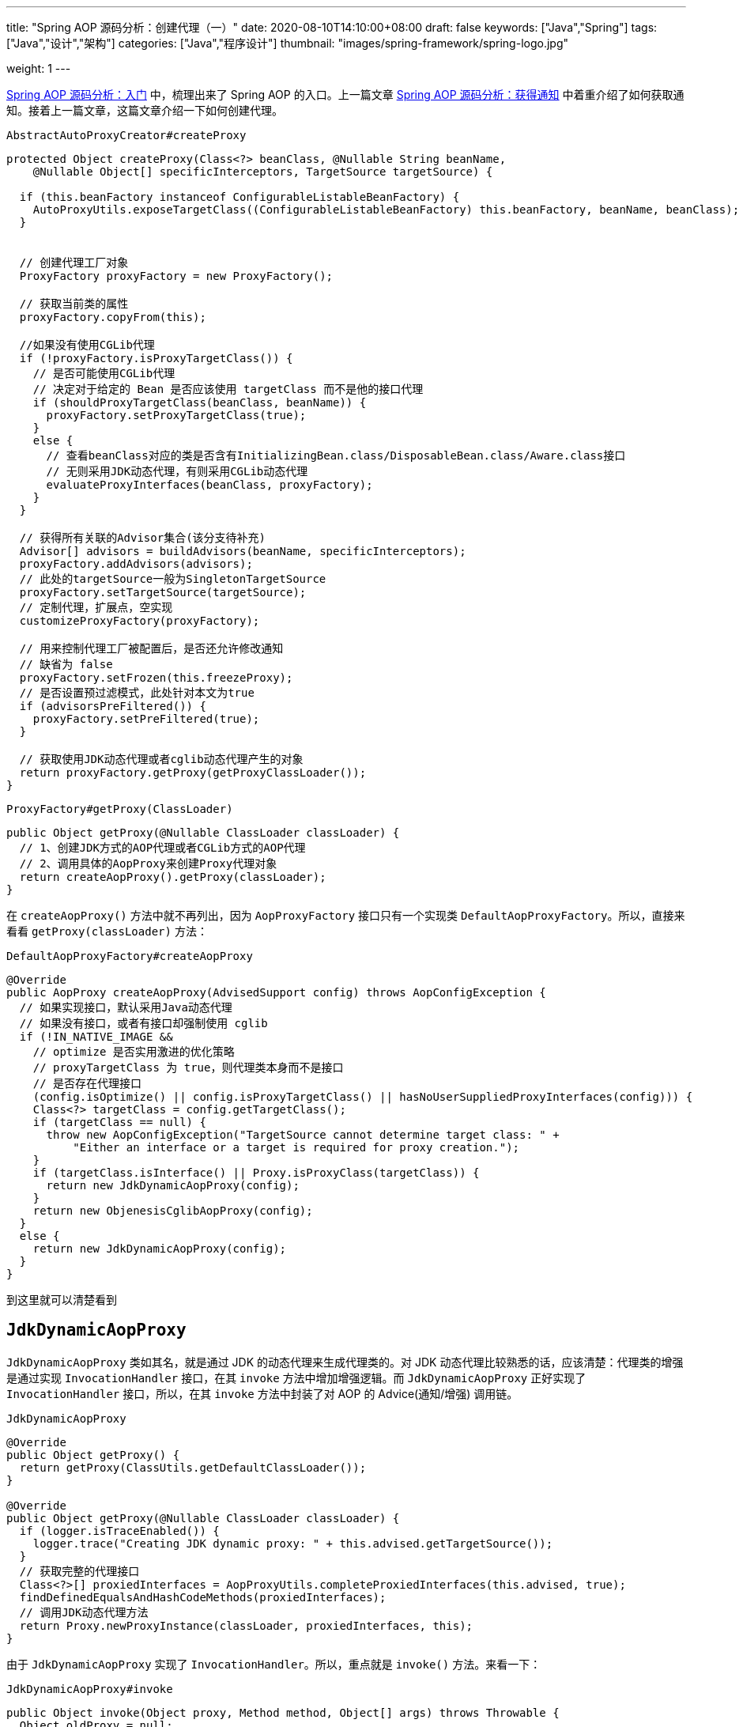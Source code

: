 ---
title: "Spring AOP 源码分析：创建代理（一）"
date: 2020-08-10T14:10:00+08:00
draft: false
keywords: ["Java","Spring"]
tags: ["Java","设计","架构"]
categories: ["Java","程序设计"]
thumbnail: "images/spring-framework/spring-logo.jpg"

weight: 1
---


https://www.diguage.com/post/spring-aop-bootstrap/[Spring AOP 源码分析：入门] 中，梳理出来了 Spring AOP 的入口。上一篇文章 https://www.diguage.com/post/spring-aop-get-advices/[Spring AOP 源码分析：获得通知] 中着重介绍了如何获取通知。接着上一篇文章，这篇文章介绍一下如何创建代理。

.`AbstractAutoProxyCreator#createProxy`
[source%nowrap,java,{source_attr}]
----
protected Object createProxy(Class<?> beanClass, @Nullable String beanName,
    @Nullable Object[] specificInterceptors, TargetSource targetSource) {

  if (this.beanFactory instanceof ConfigurableListableBeanFactory) {
    AutoProxyUtils.exposeTargetClass((ConfigurableListableBeanFactory) this.beanFactory, beanName, beanClass);
  }


  // 创建代理工厂对象
  ProxyFactory proxyFactory = new ProxyFactory();

  // 获取当前类的属性
  proxyFactory.copyFrom(this);

  //如果没有使用CGLib代理
  if (!proxyFactory.isProxyTargetClass()) {
    // 是否可能使用CGLib代理
    // 决定对于给定的 Bean 是否应该使用 targetClass 而不是他的接口代理
    if (shouldProxyTargetClass(beanClass, beanName)) {
      proxyFactory.setProxyTargetClass(true);
    }
    else {
      // 查看beanClass对应的类是否含有InitializingBean.class/DisposableBean.class/Aware.class接口
      // 无则采用JDK动态代理，有则采用CGLib动态代理
      evaluateProxyInterfaces(beanClass, proxyFactory);
    }
  }

  // 获得所有关联的Advisor集合(该分支待补充)
  Advisor[] advisors = buildAdvisors(beanName, specificInterceptors);
  proxyFactory.addAdvisors(advisors);
  // 此处的targetSource一般为SingletonTargetSource
  proxyFactory.setTargetSource(targetSource);
  // 定制代理，扩展点，空实现
  customizeProxyFactory(proxyFactory);

  // 用来控制代理工厂被配置后，是否还允许修改通知
  // 缺省为 false
  proxyFactory.setFrozen(this.freezeProxy);
  // 是否设置预过滤模式，此处针对本文为true
  if (advisorsPreFiltered()) {
    proxyFactory.setPreFiltered(true);
  }

  // 获取使用JDK动态代理或者cglib动态代理产生的对象
  return proxyFactory.getProxy(getProxyClassLoader());
}
----

.`ProxyFactory#getProxy(ClassLoader)`
[source%nowrap,java,{source_attr}]
----
public Object getProxy(@Nullable ClassLoader classLoader) {
  // 1、创建JDK方式的AOP代理或者CGLib方式的AOP代理
  // 2、调用具体的AopProxy来创建Proxy代理对象
  return createAopProxy().getProxy(classLoader);
}
----

在 `createAopProxy()` 方法中就不再列出，因为 `AopProxyFactory` 接口只有一个实现类 `DefaultAopProxyFactory`。所以，直接来看看 `getProxy(classLoader)` 方法：

.`DefaultAopProxyFactory#createAopProxy`
[source%nowrap,java,{source_attr}]
----
@Override
public AopProxy createAopProxy(AdvisedSupport config) throws AopConfigException {
  // 如果实现接口，默认采用Java动态代理
  // 如果没有接口，或者有接口却强制使用 cglib
  if (!IN_NATIVE_IMAGE &&
    // optimize 是否实用激进的优化策略
    // proxyTargetClass 为 true，则代理类本身而不是接口
    // 是否存在代理接口
    (config.isOptimize() || config.isProxyTargetClass() || hasNoUserSuppliedProxyInterfaces(config))) {
    Class<?> targetClass = config.getTargetClass();
    if (targetClass == null) {
      throw new AopConfigException("TargetSource cannot determine target class: " +
          "Either an interface or a target is required for proxy creation.");
    }
    if (targetClass.isInterface() || Proxy.isProxyClass(targetClass)) {
      return new JdkDynamicAopProxy(config);
    }
    return new ObjenesisCglibAopProxy(config);
  }
  else {
    return new JdkDynamicAopProxy(config);
  }
}
----

到这里就可以清楚看到

== `JdkDynamicAopProxy`

`JdkDynamicAopProxy` 类如其名，就是通过 JDK 的动态代理来生成代理类的。对 JDK 动态代理比较熟悉的话，应该清楚：代理类的增强是通过实现 `InvocationHandler` 接口，在其 `invoke` 方法中增加增强逻辑。而 `JdkDynamicAopProxy` 正好实现了 `InvocationHandler` 接口，所以，在其 `invoke` 方法中封装了对 AOP 的 Advice(通知/增强) 调用链。

.`JdkDynamicAopProxy`
[source%nowrap,java,{source_attr}]
----
@Override
public Object getProxy() {
  return getProxy(ClassUtils.getDefaultClassLoader());
}

@Override
public Object getProxy(@Nullable ClassLoader classLoader) {
  if (logger.isTraceEnabled()) {
    logger.trace("Creating JDK dynamic proxy: " + this.advised.getTargetSource());
  }
  // 获取完整的代理接口
  Class<?>[] proxiedInterfaces = AopProxyUtils.completeProxiedInterfaces(this.advised, true);
  findDefinedEqualsAndHashCodeMethods(proxiedInterfaces);
  // 调用JDK动态代理方法
  return Proxy.newProxyInstance(classLoader, proxiedInterfaces, this);
}
----

由于 `JdkDynamicAopProxy` 实现了 `InvocationHandler`。所以，重点就是 `invoke()` 方法。来看一下：


.`JdkDynamicAopProxy#invoke`
[source%nowrap,java,highlight=44;66-71,{source_attr}]
----
public Object invoke(Object proxy, Method method, Object[] args) throws Throwable {
  Object oldProxy = null;
  boolean setProxyContext = false;

  TargetSource targetSource = this.advised.targetSource;
  Object target = null;

  try {
    if (!this.equalsDefined && AopUtils.isEqualsMethod(method)) {
      // The target does not implement the equals(Object) method itself.
      return equals(args[0]);
    }
    else if (!this.hashCodeDefined && AopUtils.isHashCodeMethod(method)) {
      // The target does not implement the hashCode() method itself.
      return hashCode();
    }
    else if (method.getDeclaringClass() == DecoratingProxy.class) {
      // There is only getDecoratedClass() declared -> dispatch to proxy config.
      return AopProxyUtils.ultimateTargetClass(this.advised);
    }
    else if (!this.advised.opaque && method.getDeclaringClass().isInterface() &&
        method.getDeclaringClass().isAssignableFrom(Advised.class)) {
      // Service invocations on ProxyConfig with the proxy config...
      return AopUtils.invokeJoinpointUsingReflection(this.advised, method, args);
    }

    Object retVal;
    // 通过设置 exposeProxy，可以将代理暴露到代理上下文中
    if (this.advised.exposeProxy) {
      // Make invocation available if necessary.
      oldProxy = AopContext.setCurrentProxy(proxy);
      setProxyContext = true;
    }

    // Get as late as possible to minimize the time we "own" the target,
    // in case it comes from a pool.
    // 获取目标对象
    target = targetSource.getTarget();
    // 获取目标对象的类型
    Class<?> targetClass = (target != null ? target.getClass() : null);

    // Get the interception chain for this method.
    // 获取针对该目标对象的所有增强器（advisor）, 这些advisor都是有顺序的，他们会按照顺序进行链式调用
    List<Object> chain = this.advised.getInterceptorsAndDynamicInterceptionAdvice(method, targetClass);

    // Check whether we have any advice. If we don't, we can fallback on direct
    // reflective invocation of the target, and avoid creating a MethodInvocation.
    // 检查是否我们有一些通知。如果我们没有，我们可以直接对目标类进行反射调用，避免创建MethodInvocation类
    // 如果没有设定拦截器，那么就直接调用目标类 target 的对应方法
    if (chain.isEmpty()) {
      // We can skip creating a MethodInvocation: just invoke the target directly
      // Note that the final invoker must be an InvokerInterceptor so we know it does
      // nothing but a reflective operation on the target, and no hot swapping or fancy proxying.
      Object[] argsToUse = AopProxyUtils.adaptArgumentsIfNecessary(method, args);
      // 通过反射调用目标对象的方法
      retVal = AopUtils.invokeJoinpointUsingReflection(target, method, argsToUse);
    }
    else {
      // We need to create a method invocation...
      //我们需要创建一个方法调用
      // proxy:生成的动态代理对象
      // target:目标方法
      // args: 目标方法参数
      // targetClass:目标类对象
      // chain: AOP拦截器执行链，是一个MethodInterceptor的集合
      MethodInvocation invocation =
          new ReflectiveMethodInvocation(proxy, target, method, args, targetClass, chain);
      // Proceed to the joinpoint through the interceptor chain.
      // 通过拦截器链进入连接点
      // 开始执行AOP的拦截过程
      retVal = invocation.proceed();
    }

    // Massage return value if necessary.
    Class<?> returnType = method.getReturnType();
    if (retVal != null && retVal == target &&
        returnType != Object.class && returnType.isInstance(proxy) &&
        !RawTargetAccess.class.isAssignableFrom(method.getDeclaringClass())) {
      // Special case: it returned "this" and the return type of the method
      // is type-compatible. Note that we can't help if the target sets
      // a reference to itself in another returned object.
      retVal = proxy;
    }
    else if (retVal == null && returnType != Void.TYPE && returnType.isPrimitive()) {
      throw new AopInvocationException(
          "Null return value from advice does not match primitive return type for: " + method);
    }
    return retVal;
  }
  finally {
    if (target != null && !targetSource.isStatic()) {
      // Must have come from TargetSource.
      targetSource.releaseTarget(target);
    }
    if (setProxyContext) {
      // Restore old proxy.
      AopContext.setCurrentProxy(oldProxy);
    }
  }
}
----

从上面高亮代码部分可以看出，增强调用链是在 `this.advised.getInterceptorsAndDynamicInterceptionAdvice(method, targetClass)` 方法中组装的。实际上，它是委托给 `DefaultAdvisorChainFactory#getInterceptorsAndDynamicInterceptionAdvice` 方法来完成的。来看一下这个代码：

.`DefaultAdvisorChainFactory#getInterceptorsAndDynamicInterceptionAdvice`
[source%nowrap,java,{source_attr}]
----
@Override
public List<Object> getInterceptorsAndDynamicInterceptionAdvice(
    Advised config, Method method, @Nullable Class<?> targetClass) {

  // This is somewhat tricky... We have to process introductions first,
  // but we need to preserve order in the ultimate list.
  // advice适配器注册中心
  // MethodBeforeAdviceAdapter:将Advisor适配成MethodBeforeAdvice
  // AfterReturningAdviceAdapter:将Advisor适配成AfterReturningAdvice
  // ThrowsAdviceAdapter: 将Advisor适配成ThrowsAdvice
  AdvisorAdapterRegistry registry = GlobalAdvisorAdapterRegistry.getInstance();
  Advisor[] advisors = config.getAdvisors();
  // 返回值集合，里面装的都是Interceptor或者它的子类接口MethodInterceptor
  List<Object> interceptorList = new ArrayList<>(advisors.length);
  // 获取目标类的类型
  Class<?> actualClass = (targetClass != null ? targetClass : method.getDeclaringClass());
  // 是否有引介
  Boolean hasIntroductions = null;

  // 去产生代理对象的过程中，针对该目标方法获取到的所有合适的Advisor集合
  for (Advisor advisor : advisors) {
    if (advisor instanceof PointcutAdvisor) {
      // Add it conditionally.
      PointcutAdvisor pointcutAdvisor = (PointcutAdvisor) advisor;
      // 如果该Advisor可以对目标类进行增强，则进行后续操作
      if (config.isPreFiltered() || pointcutAdvisor.getPointcut().getClassFilter().matches(actualClass)) {
        // 获取方法适配器，该方法匹配器可以根据指定的切入点表达式进行方法匹配
        MethodMatcher mm = pointcutAdvisor.getPointcut().getMethodMatcher();
        boolean match;
        if (mm instanceof IntroductionAwareMethodMatcher) {
          if (hasIntroductions == null) {
            hasIntroductions = hasMatchingIntroductions(advisors, actualClass);
          }
          match = ((IntroductionAwareMethodMatcher) mm).matches(method, actualClass, hasIntroductions);
        }
        else {
          match = mm.matches(method, actualClass);
        }
        if (match) {
          // 将advisor转成MethodInterceptor
          // 从 GlobalAdvisorAdapterRegistry 获得 MethodInterceptor
          MethodInterceptor[] interceptors = registry.getInterceptors(advisor);
          // MethodMatcher接口通过重载定义了两个matches()方法
          // 两个参数的matches() 被称为静态匹配，在匹配条件不是太严格时使用，可以满足大部分场景的使用
          // 称之为静态的主要是区分为三个参数的matches()方法需要在运行时动态的对参数的类型进行匹配
          // 两个方法的分界线就是boolean isRuntime()方法
          // 进行匹配时先用两个参数的matches()方法进行匹配，若匹配成功，则检查boolean isRuntime()的返回值若为
          // true, 则调用三个参数的matches()方法进行匹配（若两个参数的都匹配不中，三个参数的必定匹配不中）

          // 需要根据参数动态匹配（比如重载）
          if (mm.isRuntime()) {
            // Creating a new object instance in the getInterceptors() method
            // isn't a problem as we normally cache created chains.
            for (MethodInterceptor interceptor : interceptors) {
              interceptorList.add(new InterceptorAndDynamicMethodMatcher(interceptor, mm));
            }
          }
          else {
            interceptorList.addAll(Arrays.asList(interceptors));
          }
        }
      }
    }
    else if (advisor instanceof IntroductionAdvisor) {
      IntroductionAdvisor ia = (IntroductionAdvisor) advisor;
      if (config.isPreFiltered() || ia.getClassFilter().matches(actualClass)) {
        Interceptor[] interceptors = registry.getInterceptors(advisor);
        interceptorList.addAll(Arrays.asList(interceptors));
      }
    }
    else {
      Interceptor[] interceptors = registry.getInterceptors(advisor);
      interceptorList.addAll(Arrays.asList(interceptors));
    }
  }

  return interceptorList;
}
----

通知的执行则是委托给 `ReflectiveMethodInvocation#proceed` 来执行的。具体实现如下：

.`ReflectiveMethodInvocation#proceed`
[source%nowrap,java,{source_attr}]
----
@Override
@Nullable
public Object proceed() throws Throwable {
  // We start with an index of -1 and increment early.
  // 如果执行到链条的末尾， 则直接调用连接点方法 即直接调用目标方法
  if (this.currentInterceptorIndex == this.interceptorsAndDynamicMethodMatchers.size() - 1) {
    return invokeJoinpoint();
  }

  // 获取集合中的MethodInterceptor
  Object interceptorOrInterceptionAdvice =
      this.interceptorsAndDynamicMethodMatchers.get(++this.currentInterceptorIndex);
  // 如果是InterceptorAndDynamicMethodMatcher类型（动态匹配）
  if (interceptorOrInterceptionAdvice instanceof InterceptorAndDynamicMethodMatcher) {
    // Evaluate dynamic method matcher here: static part will already have
    // been evaluated and found to match.
    InterceptorAndDynamicMethodMatcher dm =
        (InterceptorAndDynamicMethodMatcher) interceptorOrInterceptionAdvice;
    Class<?> targetClass = (this.targetClass != null ? this.targetClass : this.method.getDeclaringClass());
    // 这里每一次都去匹配是否适用于这个目标方法
    if (dm.methodMatcher.matches(this.method, targetClass, this.arguments)) {
      // 如果匹配则直接调用MethodInterceptor的invoke方法
      // 注意这里传入的参数是this，我们下面看一下ReflectiveMethodInvocation的类型
      return dm.interceptor.invoke(this);
    }
    else {
      // Dynamic matching failed.
      // Skip this interceptor and invoke the next in the chain.
      // 如果不适用于此目标方法，则继续执行下一链条
      // 递归调用
      return proceed();
    }
  }
  else {
    // It's an interceptor, so we just invoke it: The pointcut will have
    // been evaluated statically before this object was constructed.
    // 说明是适用于此目标方法的，直接调用MethodInterceptor的invoke方法
    // 传入this即ReflectiveMethodInvocation实例
    // 传入this进入 这样就可以形成一个调用的链条了
    return ((MethodInterceptor) interceptorOrInterceptionAdvice).invoke(this);
  }
}
----

`ReflectiveMethodInvocation` 通过递归调用 `proceed()` 方法，来实现链式调用的。因为链本身是一个 `List` 对象，每次递归调用时，只需要推进其下标就可以实现链式调用的效果。

贴代码太多，篇幅有又老长了。关于利用 cglib 创建代理的过程，留到下一篇文章来重点介绍： https://www.diguage.com//post/spring-aop-create-proxy-cglib/[Spring AOP 源码分析：创建代理（二）^]。

